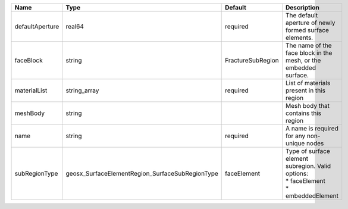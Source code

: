

=============== =============================================== ================= =================================================================================== 
Name            Type                                            Default           Description                                                                         
=============== =============================================== ================= =================================================================================== 
defaultAperture real64                                          required          The default aperture of newly formed surface elements.                              
faceBlock       string                                          FractureSubRegion The name of the face block in the mesh, or the embedded surface.                    
materialList    string_array                                    required          List of materials present in this region                                            
meshBody        string                                                            Mesh body that contains this region                                                 
name            string                                          required          A name is required for any non-unique nodes                                         
subRegionType   geosx_SurfaceElementRegion_SurfaceSubRegionType faceElement       | Type of surface element subregion. Valid options:                                   
                                                                                  | * faceElement                                                                       
                                                                                  | * embeddedElement                                                                   
=============== =============================================== ================= =================================================================================== 


